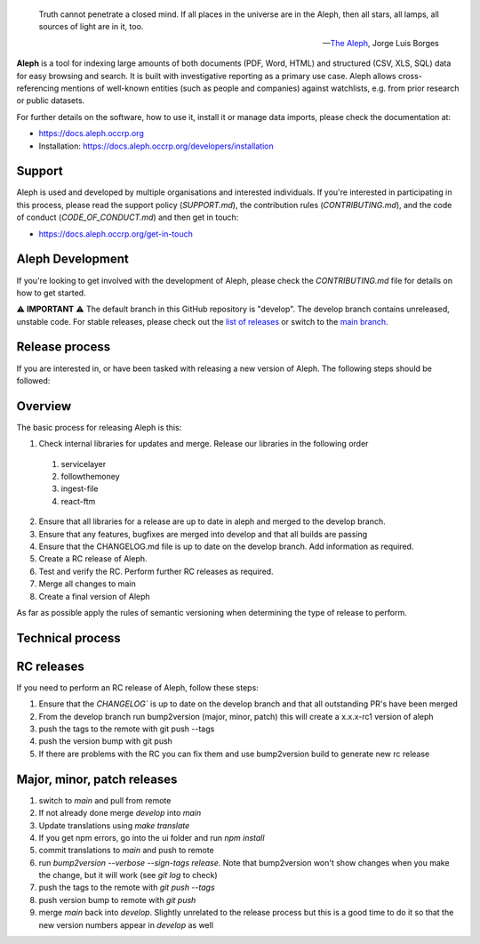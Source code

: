 .. epigraph::

  Truth cannot penetrate a closed mind. If all places in the universe are in
  the Aleph, then all stars, all lamps, all sources of light are in it, too.

  -- `The Aleph <http://www.phinnweb.org/links/literature/borges/aleph.html>`_,
  Jorge Luis Borges

**Aleph** is a tool for indexing large amounts of both documents (PDF, Word,
HTML) and structured (CSV, XLS, SQL) data for easy browsing and search. It is
built with investigative reporting as a primary use case. Aleph allows
cross-referencing mentions of well-known entities (such as people and
companies) against watchlists, e.g. from prior research or public datasets.

For further details on the software, how to use it, install it or manage data
imports, please check the documentation at: 

* https://docs.aleph.occrp.org
* Installation: https://docs.aleph.occrp.org/developers/installation


Support
-------

Aleph is used and developed by multiple organisations and interested individuals.
If you're interested in participating in this process, please read the support
policy (`SUPPORT.md`), the contribution rules (`CONTRIBUTING.md`), and the code of conduct (`CODE_OF_CONDUCT.md`) and then get
in touch:

* https://docs.aleph.occrp.org/get-in-touch

Aleph Development
-----------------

If you're looking to get involved with the development of Aleph, please check the `CONTRIBUTING.md` file for details on how to get started.

⚠️ **IMPORTANT** ⚠️ 
The default branch in this GitHub repository is "develop". The develop branch contains unreleased, unstable code. For stable releases, please check out the `list of releases <https://github.com/alephdata/aleph/releases>`_ or switch to the `main branch <https://github.com/alephdata/aleph/tree/main>`_.

Release process
---------------

If you are interested in, or have been tasked with releasing a new version of Aleph. The following steps should be followed:

Overview
--------

The basic process for releasing Aleph is this:

1. Check internal libraries for updates and merge. Release our libraries in the following order
  1. servicelayer
  2. followthemoney
  3. ingest-file
  4. react-ftm
2. Ensure that all libraries for a release are up to date in aleph and merged to the develop branch.
3. Ensure that any features, bugfixes are merged into develop and that all builds are passing
4. Ensure that the CHANGELOG.md file is up to date on the develop branch. Add information as required.
5. Create a RC release of Aleph.
6. Test and verify the RC. Perform further RC releases as required.
7. Merge all changes to main
8. Create a final version of Aleph

As far as possible apply the rules of semantic versioning when determining the type of release to perform.

Technical process
-----------------

RC releases
-----------

If you need to perform an RC release of Aleph, follow these steps:

1. Ensure that the `CHANGELOG`` is up to date on the develop branch and that all outstanding PR's have been merged
2. From the develop branch run bump2version (major, minor, patch) this will create a x.x.x-rc1 version of aleph
3. push the tags to the remote with git push --tags
4. push the version bump with git push
5. If there are problems with the RC you can fix them and use bump2version build to generate new rc release


Major, minor, patch releases
----------------------------

1. switch to `main` and pull from remote
2. If not already done merge `develop` into `main`
3. Update translations using `make translate` 
4. If you get npm errors, go into the ui folder and run `npm install`
5. commit translations to `main` and push to remote
6. run `bump2version --verbose --sign-tags release`. Note that bump2version won't show changes when you make the change, but it will work (see `git log` to check)
7. push the tags to the remote with `git push --tags`
8. push version bump to remote with `git push`
9. merge `main` back into `develop`. Slightly unrelated to the release process but this is a good time to do it so that the new version numbers appear in `develop` as well
